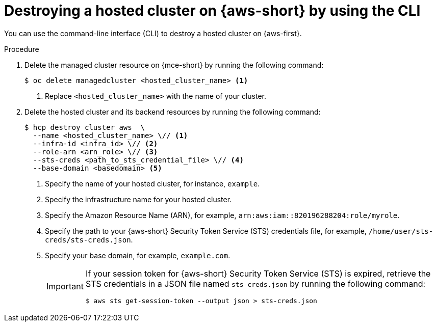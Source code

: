 // Module included in the following assemblies:
//
// * hosted-control-planes/hcp-destroy/hcp-destroy-aws.adoc

:_mod-docs-content-type: PROCEDURE
[id="hcp-destroy-aws-cli_{context}"]
= Destroying a hosted cluster on {aws-short} by using the CLI

You can use the command-line interface (CLI) to destroy a hosted cluster on {aws-first}.

.Procedure

. Delete the managed cluster resource on {mce-short} by running the following command:
+
[source,terminal]
----
$ oc delete managedcluster <hosted_cluster_name> <1>
----
<1> Replace `<hosted_cluster_name>` with the name of your cluster.

. Delete the hosted cluster and its backend resources by running the following command:
+
[source,terminal]
----
$ hcp destroy cluster aws  \
  --name <hosted_cluster_name> \// <1>
  --infra-id <infra_id> \// <2>
  --role-arn <arn_role> \// <3>
  --sts-creds <path_to_sts_credential_file> \// <4>
  --base-domain <basedomain> <5>
----
+
<1> Specify the name of your hosted cluster, for instance, `example`.
<2> Specify the infrastructure name for your hosted cluster.
<3> Specify the Amazon Resource Name (ARN), for example, `arn:aws:iam::820196288204:role/myrole`.
<4> Specify the path to your {aws-short} Security Token Service (STS) credentials file, for example, `/home/user/sts-creds/sts-creds.json`.
<5> Specify your base domain, for example, `example.com`.
+
[IMPORTANT]
====
If your session token for {aws-short} Security Token Service (STS) is expired, retrieve the STS credentials in a JSON file named `sts-creds.json` by running the following command:
[source,terminal]
----
$ aws sts get-session-token --output json > sts-creds.json
----
====